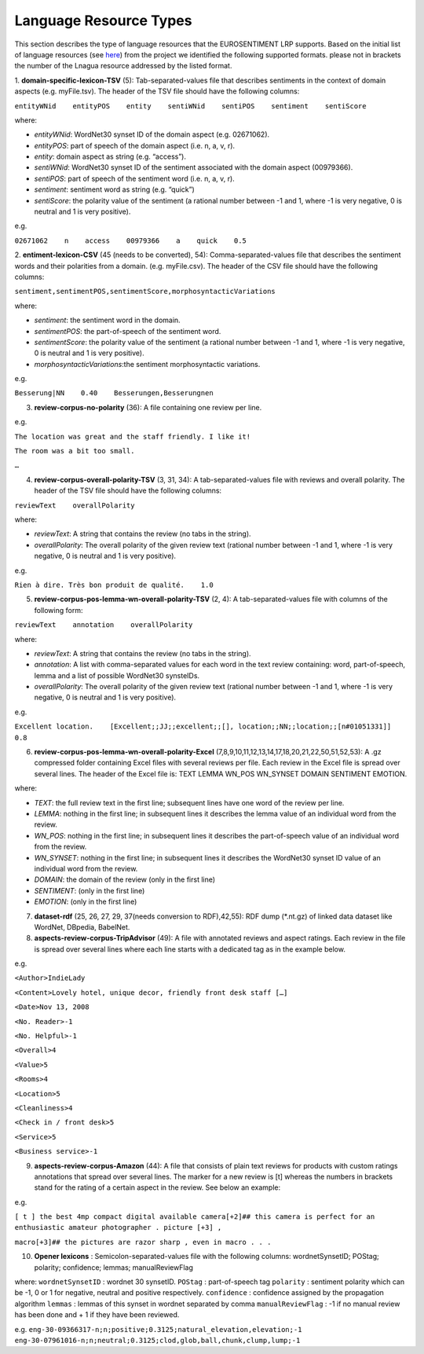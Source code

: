 Language Resource Types
=======================
This section describes the type of language resources that the EUROSENTIMENT LRP supports. Based on the initial list of language resources (see here_) from the project we identified the following supported formats. please not in brackets the number of the Lnagua resource addressed by the listed format.

.. _here: https://www.google.com/url?q=https%3A%2F%2Fdocs.google.com%2Fspreadsheet%2Fccc%3Fkey%3D0AjXPAtb06jnMdFNicWRlV3FrVG9GT1dOMG9QYk9Ea1E%26usp%3Ddrive_web%23gid%3D17

1. **domain-specific-lexicon-TSV** (5): Tab-separated-values file that describes sentiments in the context of domain aspects (e.g. myFile.tsv). 
The header of the TSV file should have the following columns:

``entityWNid    entityPOS    entity    sentiWNid    sentiPOS    sentiment    sentiScore``

where:

* *entityWNid*: WordNet30 synset ID of the domain aspect (e.g. 02671062).
* *entityPOS*: part of speech of the domain aspect (i.e. n, a, v, r).
* *entity*: domain aspect as string (e.g. “access”).
* *sentiWNid*: WordNet30 synset ID of the sentiment associated with the domain aspect (00979366).
* *sentiPOS*:  part of speech of the sentiment word (i.e. n, a, v, r).
* *sentiment*: sentiment word as string (e.g. “quick”) 
* *sentiScore*: the polarity value of the sentiment (a rational number between -1 and 1,  where -1 is very negative, 0 is neutral and 1 is very positive).

e.g.
 
``02671062    n    access    00979366    a    quick    0.5``

2. **entiment-lexicon-CSV** (45 (needs to be converted), 54): Comma-separated-values file that describes the sentiment words and their polarities from a domain.  (e.g. myFile.csv). 
The header of the CSV file should have the following columns:

``sentiment,sentimentPOS,sentimentScore,morphosyntacticVariations``

where: 

* *sentiment*: the sentiment word in the domain.
* *sentimentPOS*: the part-of-speech of the sentiment word.
* *sentimentScore*: the polarity value of the sentiment (a rational number between -1 and 1,  where -1 is very negative, 0 is neutral and 1 is very positive).
* *morphosyntacticVariations*:the sentiment morphosyntactic variations. 

e.g.

``Besserung|NN    0.40    Besserungen,Besserungnen``

3. **review-corpus-no-polarity** (36): A file containing one review per line.

e.g.

``The location was great and the staff friendly. I like it!``

``The room was a bit too small.``

``…``

4. **review-corpus-overall-polarity-TSV** (3, 31, 34): A tab-separated-values file with reviews and overall polarity. The header of the TSV file should have the following columns:

``reviewText    overallPolarity``

where:

* *reviewText*: A string that contains the review (no tabs in the string).
* *overallPolarity*: The overall polarity of the given review text (rational number between -1 and 1,  where -1 is very negative, 0 is neutral and 1 is very positive).

e.g.

``Rien à dire. Très bon produit de qualité.    1.0``

5. **review-corpus-pos-lemma-wn-overall-polarity-TSV** (2, 4): A tab-separated-values file with columns of the following form:

``reviewText    annotation    overallPolarity``

where: 

* *reviewText*: A string that contains the review (no tabs in the string).
* *annotation*: A list with comma-separated values for each word in the text review containing: word, part-of-speech, lemma and a list of possible WordNet30 synsteIDs.
* *overallPolarity*: The overall polarity of the given review text (rational number between -1 and 1,  where -1 is very negative, 0 is neutral and 1 is very positive).

e.g.

``Excellent location.    [Excellent;;JJ;;excellent;;[], location;;NN;;location;;[n#01051331]]    0.8``


6. **review-corpus-pos-lemma-wn-overall-polarity-Excel** (7,8,9,10,11,12,13,14,17,18,20,21,22,50,51,52,53): A .gz compressed folder containing Excel files with several reviews per file. Each review in the Excel file is spread over several lines. The header of the Excel file is: TEXT    LEMMA    WN_POS    WN_SYNSET    DOMAIN    SENTIMENT    EMOTION.

where:

* *TEXT*: the full review text in the first line; subsequent lines have one word of the review per line.
* *LEMMA*: nothing in the first line; in subsequent lines it describes the lemma value of an individual word from the review.
* *WN_POS*: nothing in the first line; in subsequent lines it describes the part-of-speech value of an individual word from the review.
* *WN_SYNSET*: nothing in the first line; in subsequent lines it describes the WordNet30 synset ID value of an individual word from the review.
* *DOMAIN*: the domain of the review (only in the first line)
* *SENTIMENT*: (only in the first line)
* *EMOTION*: (only in the first line)

7. **dataset-rdf** (25, 26, 27, 29, 37(needs conversion to RDF),42,55): RDF dump (*.nt.gz) of linked data dataset like WordNet, DBpedia, BabelNet.

8. **aspects-review-corpus-TripAdvisor** (49): A file with annotated reviews and aspect ratings. Each review in the file is spread over several lines where each line starts with a dedicated tag as in the example below.

e.g.

``<Author>IndieLady``

``<Content>Lovely hotel, unique decor, friendly front desk staff […]``

``<Date>Nov 13, 2008``

``<No. Reader>-1``

``<No. Helpful>-1``

``<Overall>4``

``<Value>5``

``<Rooms>4``

``<Location>5``

``<Cleanliness>4``

``<Check in / front desk>5``

``<Service>5``

``<Business service>-1``

9. **aspects-review-corpus-Amazon** (44): A file that consists of plain text reviews for products with custom ratings annotations that spread over several lines. The marker for a new review is [t] whereas the numbers in brackets stand for the rating of a certain aspect in the review. See below an example:

e.g.   


``[ t ] the best 4mp compact digital available camera[+2]## this camera is perfect for an enthusiastic amateur photographer . picture [+3] ,``

``macro[+3]## the pictures are razor sharp , even in macro . . .``

10. **Opener lexicons** : Semicolon-separated-values file with the following columns: wordnetSynsetID; POStag; polarity; confidence; lemmas; manualReviewFlag

where:
``wordnetSynsetID`` : wordnet 30 synsetID.
``POStag`` : part-of-speech tag
``polarity`` : sentiment polarity which can be -1, 0 or 1 for negative, neutral and positive respectively.
``confidence`` : confidence assigned by the propagation algorithm
``lemmas`` : lemmas of this  synset in wordnet separated by comma
``manualReviewFlag`` : -1 if no manual review has been done and + 1 if they have been reviewed.

e.g. 
``eng-30-09366317-n;n;positive;0.3125;natural_elevation,elevation;-1``
``eng-30-07961016-n;n;neutral;0.3125;clod,glob,ball,chunk,clump,lump;-1``
     



